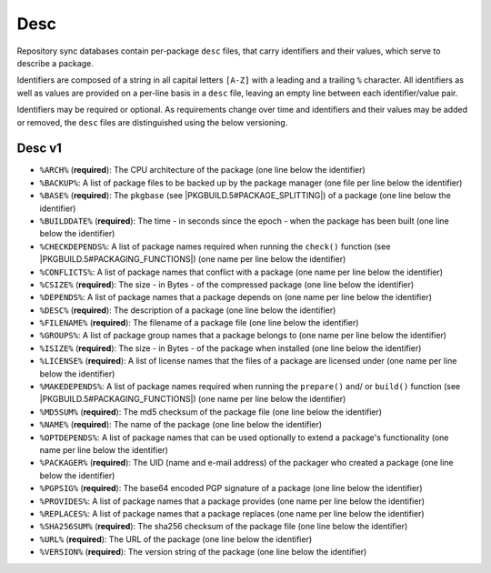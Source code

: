 ====
Desc
====

Repository sync databases contain per-package ``desc`` files, that carry
identifiers and their values, which serve to describe a package.

Identifiers are composed of a string in all capital letters ``[A-Z]`` with a
leading and a trailing ``%`` character.
All identifiers as well as values are provided on a per-line basis in a
``desc`` file, leaving an empty line between each identifier/value pair.

Identifiers may be required or optional. As requirements change over time and
identifiers and their values may be added or removed, the ``desc`` files are
distinguished using the below versioning.

Desc v1
-------

* ``%ARCH%`` (**required**): The CPU architecture of the package (one line
  below the identifier)
* ``%BACKUP%``: A list of package files to be backed up by the package manager
  (one file per line below the identifier)
* ``%BASE%`` (**required**): The ``pkgbase`` (see
  |PKGBUILD.5#PACKAGE_SPLITTING|) of a package (one line below the identifier)
* ``%BUILDDATE%`` (**required**): The time - in seconds since the epoch - when
  the package has been built (one line below the identifier)
* ``%CHECKDEPENDS%``: A list of package names required when running the
  ``check()`` function (see |PKGBUILD.5#PACKAGING_FUNCTIONS|) (one name per
  line below the identifier)
* ``%CONFLICTS%``: A list of package names that conflict with a package (one
  name per line below the identifier)
* ``%CSIZE%`` (**required**): The size - in Bytes - of the compressed package
  (one line below the identifier)
* ``%DEPENDS%``: A list of package names that a package depends on (one name
  per line below the identifier)
* ``%DESC%`` (**required**): The description of a package (one line below the
  identifier)
* ``%FILENAME%`` (**required**): The filename of a package file (one line below
  the identifier)
* ``%GROUPS%``: A list of package group names that a package belongs to (one
  name per line below the identifier)
* ``%ISIZE%`` (**required**): The size - in Bytes - of the package when
  installed (one line below the identifier)
* ``%LICENSE%`` (**required**): A list of license names that the files of a
  package are licensed under (one name per line below the identifier)
* ``%MAKEDEPENDS%``: A list of package names required when running the
  ``prepare()`` and/ or ``build()`` function (see
  |PKGBUILD.5#PACKAGING_FUNCTIONS|) (one name per line below the identifier)
* ``%MD5SUM%`` (**required**): The md5 checksum of the package file (one line
  below the identifier)
* ``%NAME%`` (**required**): The name of the package (one line below the
  identifier)
* ``%OPTDEPENDS%``: A list of package names that can be used optionally to
  extend a package's functionality (one name per line below the identifier)
* ``%PACKAGER%`` (**required**): The UID (name and e-mail address) of the
  packager who created a package (one line below the identifier)
* ``%PGPSIG%`` (**required**): The base64 encoded PGP signature of a package
  (one line below the identifier)
* ``%PROVIDES%``: A list of package names that a package provides (one name per
  line below the identifier)
* ``%REPLACES%``: A list of package names that a package replaces (one name per
  line below the identifier)
* ``%SHA256SUM%`` (**required**): The sha256 checksum of the package file (one
  line below the identifier)
* ``%URL%`` (**required**): The URL of the package (one line below the
  identifier)
* ``%VERSION%`` (**required**): The version string of the package (one line
  below the identifier)


.. |PKGBUILD.5#PACKAGE_SPLITTING| raw:: html

  <a target="blank" href="https://man.archlinux.org/man/PKGBUILD.5#PACKAGE_SPLITTING">PKGBUILD.5#PACKAGE_SPLITTING</a>

.. |PKGBUILD.5#PACKAGING_FUNCTIONS| raw:: html

  <a target="blank" href="https://man.archlinux.org/man/PKGBUILD.5#PACKAGING_FUNCTIONS">PKGBUILD.5#PACKAGING_FUNCTIONS</a>
